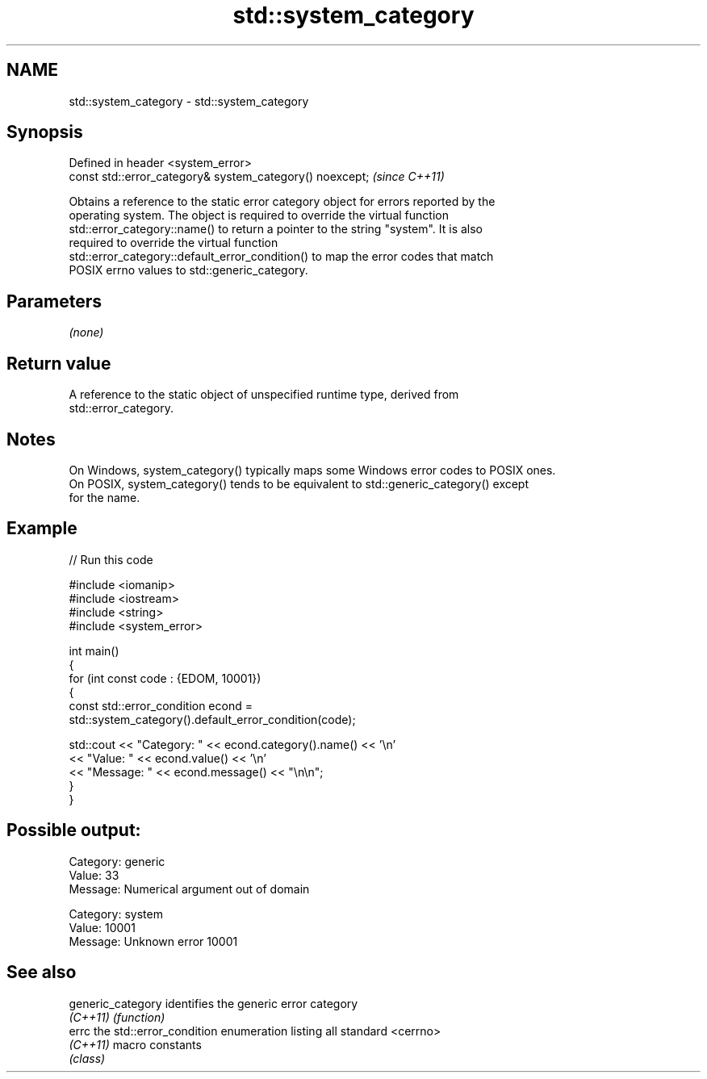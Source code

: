 .TH std::system_category 3 "2024.06.10" "http://cppreference.com" "C++ Standard Libary"
.SH NAME
std::system_category \- std::system_category

.SH Synopsis
   Defined in header <system_error>
   const std::error_category& system_category() noexcept;  \fI(since C++11)\fP

   Obtains a reference to the static error category object for errors reported by the
   operating system. The object is required to override the virtual function
   std::error_category::name() to return a pointer to the string "system". It is also
   required to override the virtual function
   std::error_category::default_error_condition() to map the error codes that match
   POSIX errno values to std::generic_category.

.SH Parameters

   \fI(none)\fP

.SH Return value

   A reference to the static object of unspecified runtime type, derived from
   std::error_category.

.SH Notes

   On Windows, system_category() typically maps some Windows error codes to POSIX ones.
   On POSIX, system_category() tends to be equivalent to std::generic_category() except
   for the name.

.SH Example


// Run this code

 #include <iomanip>
 #include <iostream>
 #include <string>
 #include <system_error>

 int main()
 {
     for (int const code : {EDOM, 10001})
     {
         const std::error_condition econd =
             std::system_category().default_error_condition(code);

         std::cout << "Category: " << econd.category().name() << '\\n'
                   << "Value:    " << econd.value() << '\\n'
                   << "Message:  " << econd.message() << "\\n\\n";
     }
 }

.SH Possible output:

 Category: generic
 Value:    33
 Message:  Numerical argument out of domain

 Category: system
 Value:    10001
 Message:  Unknown error 10001

.SH See also

   generic_category identifies the generic error category
   \fI(C++11)\fP          \fI(function)\fP
   errc             the std::error_condition enumeration listing all standard <cerrno>
   \fI(C++11)\fP          macro constants
                    \fI(class)\fP
